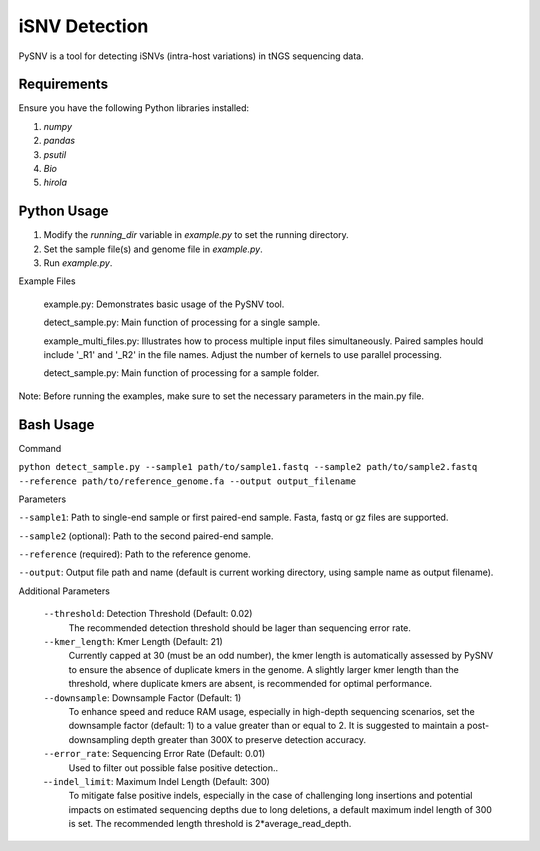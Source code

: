iSNV Detection
==============

PySNV is a tool for detecting iSNVs (intra-host variations) in tNGS sequencing data.

Requirements
------------

Ensure you have the following Python libraries installed:

1. `numpy`
2. `pandas`
3. `psutil`
4. `Bio`
5. `hirola`

Python Usage
-----
1. Modify the `running_dir` variable in `example.py` to set the running directory.

2. Set the sample file(s) and genome file in `example.py`.

3. Run `example.py`.

Example Files

    example.py: Demonstrates basic usage of the PySNV tool.

    detect_sample.py: Main function of processing for a single sample.

    example_multi_files.py: Illustrates how to process multiple input files simultaneously. Paired samples hould include '_R1' and '_R2' in the file names. Adjust the number of kernels to use parallel processing.

    detect_sample.py: Main function of processing for a sample folder.

Note: Before running the examples, make sure to set the necessary parameters in the main.py file.

Bash Usage
------------------
Command

``python detect_sample.py --sample1 path/to/sample1.fastq --sample2 path/to/sample2.fastq --reference path/to/reference_genome.fa --output output_filename``

Parameters

``--sample1``: Path to single-end sample or first paired-end sample. Fasta, fastq or gz files are supported.

``--sample2`` (optional): Path to the second paired-end sample.

``--reference`` (required): Path to the reference genome.

``--output``: Output file path and name (default is current working directory, using sample name as output filename).

Additional Parameters

    ``--threshold``: Detection Threshold (Default: 0.02)
        The recommended detection threshold should be lager than sequencing error rate.\
    ``--kmer_length``: Kmer Length (Default: 21)
        Currently capped at 30 (must be an odd number), the kmer length is automatically assessed by PySNV to ensure the absence of duplicate kmers in the genome. A slightly larger kmer length than the threshold, where duplicate kmers are absent, is recommended for optimal performance.\
    ``--downsample``: Downsample Factor (Default: 1)
        To enhance speed and reduce RAM usage, especially in high-depth sequencing scenarios, set the downsample factor (default: 1) to a value greater than or equal to 2. It is suggested to maintain a post-downsampling depth greater than 300X to preserve detection accuracy.\
    ``--error_rate``: Sequencing Error Rate (Default: 0.01)
        Used to filter out possible false positive detection..\
    -``-indel_limit``: Maximum Indel Length (Default: 300)
        To mitigate false positive indels, especially in the case of challenging long insertions and potential impacts on estimated sequencing depths due to long deletions, a default maximum indel length of 300 is set. The recommended length threshold is 2*average_read_depth.\

